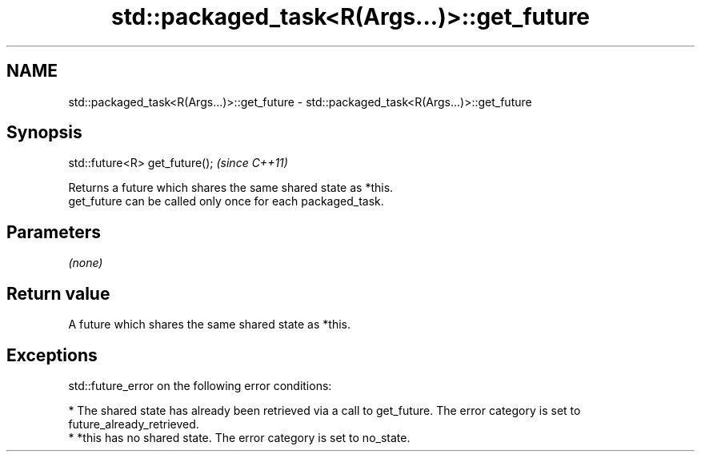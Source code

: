 .TH std::packaged_task<R(Args...)>::get_future 3 "2020.03.24" "http://cppreference.com" "C++ Standard Libary"
.SH NAME
std::packaged_task<R(Args...)>::get_future \- std::packaged_task<R(Args...)>::get_future

.SH Synopsis

  std::future<R> get_future();  \fI(since C++11)\fP

  Returns a future which shares the same shared state as *this.
  get_future can be called only once for each packaged_task.

.SH Parameters

  \fI(none)\fP

.SH Return value

  A future which shares the same shared state as *this.

.SH Exceptions

  std::future_error on the following error conditions:

  * The shared state has already been retrieved via a call to get_future. The error category is set to future_already_retrieved.
  * *this has no shared state. The error category is set to no_state.




